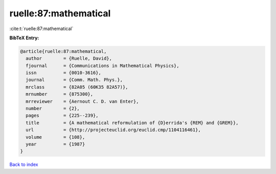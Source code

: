 ruelle:87:mathematical
======================

:cite:t:`ruelle:87:mathematical`

**BibTeX Entry:**

.. code-block:: bibtex

   @article{ruelle:87:mathematical,
     author        = {Ruelle, David},
     fjournal      = {Communications in Mathematical Physics},
     issn          = {0010-3616},
     journal       = {Comm. Math. Phys.},
     mrclass       = {82A05 (60K35 82A57)},
     mrnumber      = {875300},
     mrreviewer    = {Aernout C. D. van Enter},
     number        = {2},
     pages         = {225--239},
     title         = {A mathematical reformulation of {D}errida's {REM} and {GREM}},
     url           = {http://projecteuclid.org/euclid.cmp/1104116461},
     volume        = {108},
     year          = {1987}
   }

`Back to index <../By-Cite-Keys.html>`_
